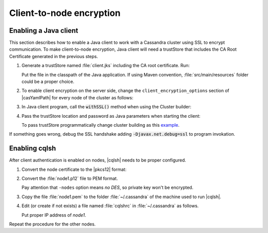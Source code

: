 Client-to-node encryption
=========================

Enabling a Java client
----------------------

This section describes how to enable a Java client to work with a Cassandra cluster using SSL to encrypt communication.
To make client-to-node encryption, Java client will need a trustStore that includes the CA Root Certificate generated in the previous steps.

1. Generate a trustStore named :file:`client.jks` including the CA root certificate. Run:

   .. literalinclude:: /rbp-docs-code/snippets/cassandra-ssl/java-client-truststore-generation.txt
       :language: text

   Put the file in the classpath of the Java application. If using Maven convention, :file:`src/main/resources` folder could be a proper choice.

2. To enable client encryption on the server side, change the ``client_encryption_options`` section of |casYamlPath| for every node of the cluster as follows:

   .. literalinclude:: /rbp-docs-code/snippets/cassandra-ssl/cassandra-node-client-encryption-section.yaml
       :language: text

3. In Java client program, call the :code:`withSSL()` method when using the Cluster builder:

   .. literalinclude:: /rbp-docs-code/snippets/cassandra-ssl/cassandra-java-client-cluster-with-ssl.txt
       :language: java

4. Pass the trustStore location and password as Java parameters when starting the client:

   .. literalinclude:: /rbp-docs-code/snippets/cassandra-ssl/java-client-parameters.txt
       :language: text

   To pass trustStore programmatically change cluster building as this `example <https://github.com/radicalbit/cassandra-ssl-client-to-node-example/blob/master/src/main/java/io/radicalbit/cassandra/ClientToNode.java#L67>`_.


If something goes wrong, debug the SSL handshake adding :code:`-Djavax.net.debug=ssl` to program invokation.

Enabling cqlsh
--------------

After client authentication is enabled on nodes, |cqlsh| needs to be proper configured.

1. Convert the node certificate to the |pkcs12| format:

   .. literalinclude:: /rbp-docs-code/snippets/cassandra-ssl/jks-to-p12.txt
       :language: text

2. Convert the :file:`node1.p12` file to PEM format.

   .. literalinclude:: /rbp-docs-code/snippets/cassandra-ssl/p12-to-pem.txt
       :language: text

   Pay attention that ``-nodes`` option means *no DES*, so private key won't be encrypted.

3. Copy the file :file:`node1.pem` to the folder :file:`~/.cassandra` of the machine used to run |cqlsh|.

4. Edit (or create if not exists) a file named :file:`cqlshrc` in :file:`~/.cassandra` as follows.

   .. literalinclude:: /rbp-docs-code/snippets/cassandra-ssl/cqlshrc
       :language: text

   Put proper IP address of *node1*.

Repeat the procedure for the other nodes.











